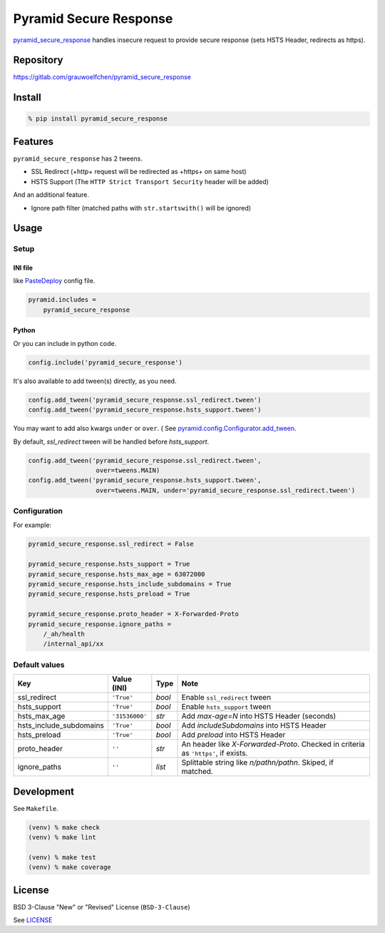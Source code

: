 Pyramid Secure Response
=======================

.. image:: https://gitlab.com/grauwoelfchen/pyramid_secure_response/badges/master/pipeline.svg
        :target: https://gitlab.com/grauwoelfchen/pyramid_secure_response/commits/master
        :alt: Pipeline Status

.. image:: https://gitlab.com/grauwoelfchen/pyramid_secure_response/badges/master/coverage.svg
        :target: https://gitlab.com/grauwoelfchen/pyramid_secure_response/commits/master
        :alt: Coverage Report


`pyramid_secure_response`_ handles insecure request to provide secure response
(sets HSTS Header, redirects as https).

Repository
----------

https://gitlab.com/grauwoelfchen/pyramid_secure_response


Install
-------

.. code:: zsh

   % pip install pyramid_secure_response


Features
--------

``pyramid_secure_response`` has 2 tweens.

* SSL Redirect (+http+ request will be redirected as +https+ on same host)
* HSTS Support (The ``HTTP Strict Transport Security`` header will be added)

And an additional feature.

* Ignore path filter (matched paths with ``str.startswith()`` will be ignored)


Usage
-----

Setup
*****

INI file
~~~~~~~~

like `PasteDeploy`_ config file.

.. code:: INI

   pyramid.includes =
       pyramid_secure_response

Python
~~~~~~

Or you can include in python code.

.. code:: python

   config.include('pyramid_secure_response')

It's also available to add tween(s) directly, as you need.

.. code:: python

   config.add_tween('pyramid_secure_response.ssl_redirect.tween')
   config.add_tween('pyramid_secure_response.hsts_support.tween')

You may want to add also kwargs ``under`` or ``over``. (
See `pyramid.config.Configurator.add_tween`_.

By default, *ssl_redirect* tween will be handled before *hsts_support*.

.. code:: python

   config.add_tween('pyramid_secure_response.ssl_redirect.tween',
                     over=tweens.MAIN)
   config.add_tween('pyramid_secure_response.hsts_support.tween',
                     over=tweens.MAIN, under='pyramid_secure_response.ssl_redirect.tween')

Configuration
*************

For example:

.. code:: INI

   pyramid_secure_response.ssl_redirect = False

   pyramid_secure_response.hsts_support = True
   pyramid_secure_response.hsts_max_age = 63072000
   pyramid_secure_response.hsts_include_subdomains = True
   pyramid_secure_response.hsts_preload = True

   pyramid_secure_response.proto_header = X-Forwarded-Proto
   pyramid_secure_response.ignore_paths =
       /_ah/health
       /internal_api/xx


Default values
**************

+-------------------------+----------------+--------+-------------------------+
| Key                     | Value (INI)    | Type   | Note                    |
+=========================+================+========+=========================+
| ssl_redirect            | ``'True'``     | *bool* | Enable ``ssl_redirect`` |
|                         |                |        | tween                   |
+-------------------------+----------------+--------+-------------------------+
| hsts_support            | ``'True'``     | *bool* | Enable ``hsts_support`` |
|                         |                |        | tween                   |
+-------------------------+----------------+--------+-------------------------+
| hsts_max_age            | ``'31536000'`` | *str*  | Add *max-age=N* into    |
|                         |                |        | HSTS Header (seconds)   |
+-------------------------+----------------+--------+-------------------------+
| hsts_include_subdomains | ``'True'``     | *bool* | Add *includeSubdomains* |
|                         |                |        | into HSTS Header        |
+-------------------------+----------------+--------+-------------------------+
| hsts_preload            | ``'True'``     | *bool* | Add *preload* into      |
|                         |                |        | HSTS Header             |
+-------------------------+----------------+--------+-------------------------+
| proto_header            | ``''``         | *str*  | An header like          |
|                         |                |        | *X-Forwarded-Proto*.    |
|                         |                |        | Checked in criteria as  |
|                         |                |        | ``'https'``, if exists. |
+-------------------------+----------------+--------+-------------------------+
| ignore_paths            | ``''``         | *list* | Splittable string like  |
|                         |                |        | *\n/path\n/path\n*.     |
|                         |                |        | Skiped, if matched.     |
+-------------------------+----------------+--------+-------------------------+



Development
-----------

See ``Makefile``.

.. code:: zsh

   (venv) % make check
   (venv) % make lint

   (venv) % make test
   (venv) % make coverage


License
-------

BSD 3-Clause "New" or "Revised" License (``BSD-3-Clause``)

See `LICENSE`_


.. _`pyramid_secure_response`: https://pypi.python.org/pypi/pyramid-secure-response
.. _`PasteDeploy`: https://docs.pylonsproject.org/projects/pyramid/en/latest/narr/paste.html
.. _`pyramid.config.Configurator.add_tween`: https://docs.pylonsproject.org/projects/pyramid/en/latest/api/config.html#pyramid.config.Configurator.add_tween
.. _`LICENSE`: LICENSE
